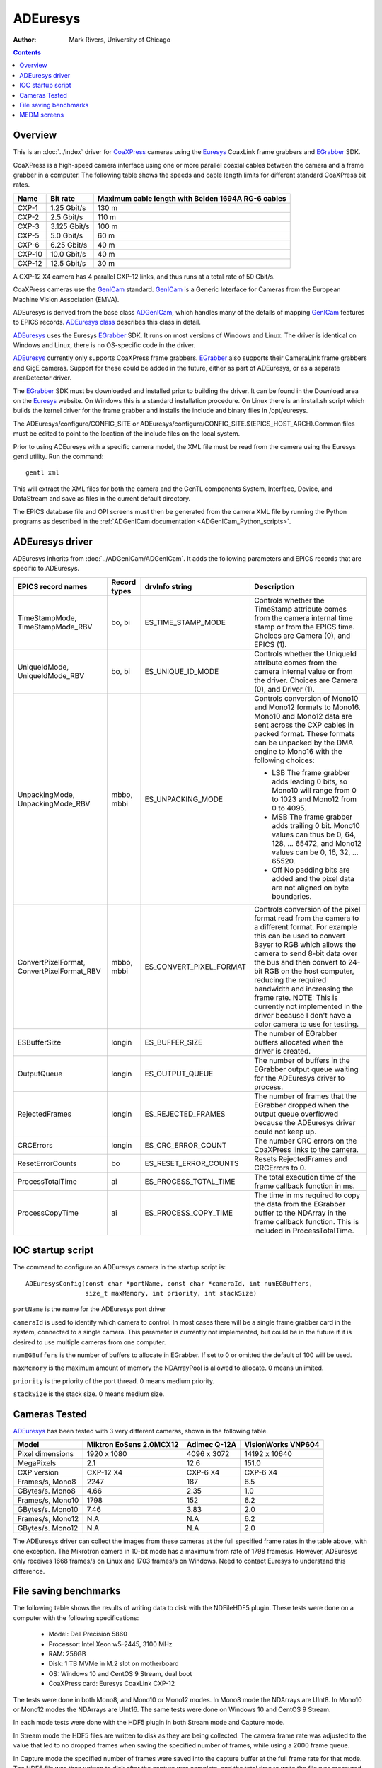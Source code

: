 ======================================
ADEuresys
======================================

:author: Mark Rivers, University of Chicago

.. contents:: Contents

.. _Euresys:      https://www.euresys.com/en/Homepage
.. _GenICam:      https://www.emva.org/standards-technology/genicam
.. _CoaXPress:    https://www.coaxpress.com
.. _ADGenICam:    https://github.com/areaDetector/ADGenICam
.. _ADEuresys:    https://github.com/areaDetector/ADEuresys
.. _ADSupport:    https://github.com/areaDetector/ADSupport
.. _EGrabber:     https://www.euresys.com/en/Products/Machine-Vision-Software/eGrabber
.. _ADEuresys class: ../areaDetectorDoxygenHTML/class_a_d_euresys.html

Overview
--------

This is an :doc:`../index` driver for CoaXPress_ cameras using the Euresys_ CoaxLink frame grabbers and EGrabber_ SDK.

CoaXPress is a high-speed camera interface using one or more parallel coaxial cables between the camera and a frame grabber
in a computer.  The following table shows the speeds and cable length limits for different standard CoaXPress bit rates.

.. cssclass:: table-bordered table-striped table-hover
.. list-table::
   :header-rows: 1
   :widths: auto

   * - Name
     - Bit rate
     - Maximum cable length with Belden 1694A RG-6 cables
   * - CXP-1
     - 1.25 Gbit/s
     - 130 m
   * - CXP-2
     - 2.5 Gbit/s
     - 110 m
   * - CXP-3
     - 3.125 Gbit/s
     - 100 m
   * - CXP-5
     - 5.0 Gbit/s
     - 60 m
   * - CXP-6
     - 6.25 Gbit/s
     - 40 m
   * - CXP-10
     - 10.0 Gbit/s
     - 40 m
   * - CXP-12
     - 12.5 Gbit/s
     - 30 m

A CXP-12 X4 camera has 4 parallel CXP-12 links, and thus runs at a total rate of 50 Gbit/s.

CoaXPress cameras use the GenICam_ standard. GenICam_ is a Generic Interface for Cameras from the
European Machine Vision Association (EMVA). 

ADEuresys is derived from the base class ADGenICam_, which handles many of the details of
mapping GenICam_ features to EPICS records.
`ADEuresys class`_ describes this class in detail.

ADEuresys_ uses the Euresys EGrabber_ SDK. It runs on most versions of Windows and Linux.
The driver is identical on Windows and Linux, there is no OS-specific code in the driver.

ADEuresys_ currently only supports CoaXPress frame grabbers.  
EGrabber_ also supports their CameraLink frame grabbers and GigE cameras.
Support for these could be added in the future, either as part of ADEuresys, or as a separate areaDetector driver.

The EGrabber_ SDK must be downloaded and installed prior to building the driver.
It can be found in the Download area on the Euresys_ website.
On Windows this is a standard installation procedure.
On Linux there is an install.sh script which builds the kernel driver for the frame grabber
and installs the include and binary files in /opt/euresys.

The ADEuresys/configure/CONFIG_SITE or ADEuresys/configure/CONFIG_SITE.$(EPICS_HOST_ARCH).Common files must be edited
to point to the location of the include files on the local system.

Prior to using ADEuresys with a specific camera model, the XML file must be read from the camera using the Euresys gentl utility.
Run the command::

  gentl xml

This will extract the XML files for both the camera and the GenTL components System, Interface, Device, and DataStream
and save as files in the current default directory.

The EPICS database file and OPI screens must then be generated from the camera XML file
by running the Python programs as described in the
:ref:`ADGenICam documentation <ADGenICam_Python_scripts>`.

ADEuresys driver
----------------
ADEuresys inherits from :doc:`../ADGenICam/ADGenICam`.  It adds the following parameters and EPICS records that are
specific to ADEuresys.


.. cssclass:: table-bordered table-striped table-hover
.. list-table::
   :header-rows: 1
   :widths: auto

   * - EPICS record names
     - Record types
     - drvInfo string
     - Description
   * - TimeStampMode, TimeStampMode_RBV
     - bo, bi
     - ES_TIME_STAMP_MODE
     - Controls whether the TimeStamp attribute comes from the camera internal time stamp or from the EPICS time.
       Choices are Camera (0), and EPICS (1).
   * - UniqueIdMode, UniqueIdMode_RBV
     - bo, bi
     - ES_UNIQUE_ID_MODE
     - Controls whether the UniqueId attribute comes from the camera internal value or from the driver.
       Choices are Camera (0), and Driver (1).
   * - UnpackingMode, UnpackingMode_RBV
     - mbbo, mbbi
     - ES_UNPACKING_MODE
     - Controls conversion of Mono10 and Mono12 formats to Mono16.
       Mono10 and Mono12 data are sent across the CXP cables in packed format.
       These formats can be unpacked by the DMA engine to Mono16 with the following choices:

       - LSB The frame grabber adds leading 0 bits, so Mono10 will range from 0 to 1023 and Mono12 from 0 to 4095.
       - MSB The frame grabber adds trailing 0 bit. Mono10 values can thus be 0, 64, 128, ... 65472,
         and Mono12 values can be 0, 16, 32, ... 65520.
       - Off No padding bits are added and the pixel data are not aligned on byte boundaries.
   * - ConvertPixelFormat, ConvertPixelFormat_RBV
     - mbbo, mbbi
     - ES_CONVERT_PIXEL_FORMAT
     - Controls conversion of the pixel format read from the camera to a different format.  For example this can be used
       to convert Bayer to RGB which allows the camera to send 8-bit data over the bus and then convert to 24-bit
       RGB on the host computer, reducing the required bandwidth and increasing the frame rate.
       NOTE: This is currently not implemented in the driver because I don't have a color camera
       to use for testing.
   * - ESBufferSize
     - longin
     - ES_BUFFER_SIZE
     - The number of EGrabber buffers allocated when the driver is created.
   * - OutputQueue
     - longin
     - ES_OUTPUT_QUEUE
     - The number of buffers in the EGrabber output queue waiting for the ADEuresys driver to process.
   * - RejectedFrames
     - longin
     - ES_REJECTED_FRAMES
     - The number of frames that the EGrabber dropped when the output queue overflowed because the
       ADEuresys driver could not keep up.
   * - CRCErrors
     - longin
     - ES_CRC_ERROR_COUNT
     - The number CRC errors on the CoaXPress links to the camera.
   * - ResetErrorCounts
     - bo
     - ES_RESET_ERROR_COUNTS
     - Resets RejectedFrames and CRCErrors to 0.
   * - ProcessTotalTime
     - ai
     - ES_PROCESS_TOTAL_TIME
     - The total execution time of the frame callback function in ms.
   * - ProcessCopyTime
     - ai
     - ES_PROCESS_COPY_TIME
     - The time in ms required to copy the data from the EGrabber buffer to the NDArray
       in the frame callback function.  This is included in ProcessTotalTime.


IOC startup script
------------------
The command to configure an ADEuresys camera in the startup script is::

  ADEuresysConfig(const char *portName, const char *cameraId, int numEGBuffers,
                  size_t maxMemory, int priority, int stackSize)

``portName`` is the name for the ADEuresys port driver

``cameraId`` is used to identify which camera to control.
In most cases there will be a single frame grabber card in the system, connected to a single camera.
This parameter is currently not implemented, but could be in the future if it is desired to use
multiple cameras from one computer.

``numEGBuffers`` is the number of buffers to allocate in EGrabber. If set to 0 or omitted the default of 100 will be used.

``maxMemory`` is the maximum amount of memory the NDArrayPool is allowed to allocate.  0 means unlimited.

``priority`` is the priority of the port thread.  0 means medium priority.

``stackSize`` is the stack size.  0 means medium size.

Cameras Tested
--------------
ADEuresys_ has been tested with 3 very different cameras, shown in the following table.

.. cssclass:: table-bordered table-striped table-hover
.. list-table::
   :header-rows: 1
   :widths: auto

   * - Model
     - Miktron EoSens 2.0MCX12 
     - Adimec Q-12A
     - VisionWorks VNP604
   * - Pixel dimensions
     - 1920 x 1080 
     - 4096 x 3072
     - 14192 x 10640
   * - MegaPixels
     - 2.1 
     - 12.6
     - 151.0
   * - CXP version
     - CXP-12 X4
     - CXP-6 X4
     - CXP-6 X4
   * - Frames/s, Mono8
     - 2247
     - 187
     - 6.5
   * - GBytes/s. Mono8
     - 4.66
     - 2.35
     - 1.0
   * - Frames/s, Mono10
     - 1798
     - 152
     - 6.2
   * - GBytes/s. Mono10
     - 7.46
     - 3.83
     - 2.0
   * - Frames/s, Mono12
     - N.A
     - N.A
     - 6.2
   * - GBytes/s. Mono12
     - N.A
     - N.A
     - 2.0

The ADEuresys driver can collect the images from these cameras at the full specified frame rates
in the table above, with one exception.  The Mikrotron camera in 10-bit mode has a maximum
from rate of 1798 frames/s.  However, ADEuresys only receives 1668 frames/s on Linux and
1703 frames/s on Windows.  Need to contact Euresys to understand this difference.

File saving benchmarks
----------------------

The following table shows the results of writing data to disk with the NDFileHDF5 plugin.
These tests were done on a computer with the following specifications:

  - Model: Dell Precision 5860
  - Processor: Intel Xeon w5-2445, 3100 MHz
  - RAM: 256GB
  - Disk: 1 TB MVMe in M.2 slot on motherboard 
  - OS: Windows 10 and CentOS 9 Stream, dual boot
  - CoaXPress card: Euresys CoaxLink CXP-12

The tests were done in both Mono8, and Mono10 or Mono12 modes.
In Mono8 mode the NDArrays are UInt8.  In Mono10 or Mono12 modes the NDArrays are UInt16.
The same tests were done on Windows 10 and CentOS 9 Stream.

In each mode tests were done with the HDF5 plugin in both Stream mode and Capture mode.

In Stream mode the HDF5 files are written to disk as they are being collected.
The camera frame rate was adjusted to the value that led to no dropped frames
when saving the specified number of frames, while using a 2000 frame queue.

In Capture mode the specified number of frames were saved into the capture buffer
at the full frame rate for that mode.
The HDF5 file was then written to disk after the capture was complete,
and the total time to write the file was measured.  
This allows calculating the file saving frame rate and data rate.

.. cssclass:: table-bordered table-striped table-hover
.. list-table:: **Mikroton camera (Mono8=50,000 frames, Mono10=30,000 frames)**
   :header-rows: 1
   :widths: auto

   * - Format
     - OS
     - Camera frames/s
     - File mode
     - File frames/s
     - GB/s
   * - Mono8
     - Linux
     - 2247
     - Stream
     - 1400
     - 2.90
   * - Mono8
     - Windows
     - 2247
     - Stream
     - 1700
     - 3.53
   * - Mono8
     - Linux
     - 2247
     - Capture
     - 1429
     - 2.96
   * - Mono8
     - Windows
     - 2247
     - Capture
     - 1786
     - 3.70
   * - Mono10
     - Linux
     - 1668
     - Stream
     - 650
     - 2.70
   * - Mono10
     - Windows
     - 1703
     - Stream
     - 800
     - 3.32
   * - Mono10
     - Linux
     - 1668
     - Capture
     - 666
     - 2.76
   * - Mono10
     - Windows
     - 1703
     - Capture
     - 909
     - 3.77

.. cssclass:: table-bordered table-striped table-hover
.. list-table:: **Adimec camera (Mono8=10,000 frames, Mono10=10,000 frames)**
   :header-rows: 1
   :widths: auto

   * - Format
     - OS
     - Camera frames/s
     - File mode
     - File frames/s
     - GB/s
   * - Mono8
     - Linux
     - 187
     - Stream
     - 187
     - 2.35
   * - Mono8
     - Windows
     - 187
     - Stream
     - 187
     - 2.35
   * - Mono8
     - Linux
     - 187
     - Capture
     - 286
     - 3.60
   * - Mono8
     - Windows
     - 187
     - Capture
     - 312
     - 3.93
   * - Mono10
     - Linux
     - 152
     - Stream
     - 90
     - 2.27
   * - Mono10
     - Windows
     - 152
     - Stream
     - 90
     - 2.27
   * - Mono10
     - Linux
     - 152
     - Capture
     - 92
     - 2.32
   * - Mono10
     - Windows
     - 152
     - Capture
     - 84
     - 2.11

.. cssclass:: table-bordered table-striped table-hover
.. list-table:: **ViewWorks camera (Mono8=1,000 frames, Mono12=500 frames)**
   :header-rows: 1
   :widths: auto

   * - Format
     - OS
     - Camera frames/s
     - File mode
     - File frames/s
     - GB/s
   * - Mono8
     - Linux
     - 6.2
     - Stream
     - 6.2
     - 0.94
   * - Mono8
     - Windows
     - 6.2
     - Stream
     - 6.2
     - 0.94
   * - Mono8
     - Linux
     - 6.2
     - Capture
     - 16.7
     - 2.52
   * - Mono8
     - Windows
     - 6.2
     - Capture
     - 9.7
     - 1.46
   * - Mono12
     - Linux
     - 6.2
     - Stream
     - 6.2
     - 1.87
   * - Mono12
     - Windows
     - 6.2
     - Stream
     - 5.0
     - 1.51
   * - Mono12
     - Linux
     - 6.2
     - Capture
     - 8.8
     - 2.66
   * - Mono12
     - Windows
     - 6.2
     - Capture
     - 3.7
     - 1.11

I tried two schemes to see if I could increase the file saving rate to keep up with the Mikrotron camera.

The first was to load 2 NDFileHDF5 plugins, and use NDPluginScatter to send every other frame to each
plugin.  If file rate was limited by CPU load on the HDF5 plugin this should improve performance.
I found that this did not help at all, each plugin ran at 50% of the frame rate of a single HDF5 plugin.
I believe this indicates that the rate is limited by a global mutex in the HDF5 library, since neither
plugin was CPU bound, and I don't think they were limited by the NVMe disk write rate.

The second scheme was to create 2 pvaDriver IOCs on the same computer.  Each of these runs an HDF5
file writer.  The ADEuresys IOC loads 2 NDPluginPva plugins, each connected to one of the
pvaDriver IOCs.  NDPluginScatter on the ADEuresys IOC sends every other frame to each NDPluginPva.
This did not work because the PVA links could not keep up.  I also found that the PVA links dropped
frames even at 100 frames/s.  This needs to be investigated, because PVA should not be dropping frames
under low loads.

MEDM screens
------------
The following is the MEDM screen ADEuresys.adl when controlling a Miktron EoSens 2.0MCX12 camera.
ADEuresys.adl is very similar to ADGenICam.adl, with a few additional widgets for the PVs that are 
specific to ADEuresys.

Note that each frame is 2.1 MB, and it is collecting 2,247 frames/s, which is 4.66 GB/s. 

.. figure:: ADEuresys_Mikrotron.png
    :align: center

The following are the camera-specfic features MEDM screens for the Mikrotron camera.
These screens were autogenerated by the Python script in :doc:`../ADGenICam/ADGenICam`, and are specific to this camera model.
They are loaded from the "Camera-specific features" related display widget in the above screen.

.. figure:: ADEuresys_Mikrotron_Features1.png
    :align: center

.. figure:: ADEuresys_Mikrotron_Features2.png
    :align: center
